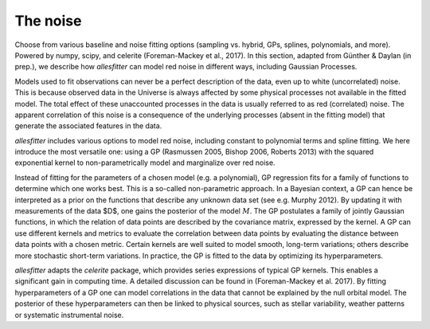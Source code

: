 =======================================
The noise
=======================================

Choose from various baseline and noise fitting options (sampling vs. hybrid, GPs, splines, polynomials, and more). Powered by numpy, scipy, and celerite (Foreman-Mackey et al., 2017). In this section, adapted from Günther & Daylan (in prep.), we describe how *allesfitter* can model red noise in different ways, including Gaussian Processes. 

Models used to fit observations can never be a perfect description of the data, even up to white (uncorrelated) noise. This is because observed data in the Universe is always affected by some physical processes not available in the fitted model. The total effect of these unaccounted processes in the data is usually referred to as red (correlated) noise. The apparent correlation of this noise is a consequence of the underlying processes (absent in the fitting model) that generate the associated features in the data.

*allesfitter* includes various options to model red noise, including constant to polynomial terms and spline fitting. We here introduce the most versatile one: using a GP (Rasmussen 2005, Bishop 2006, Roberts 2013) with the squared exponential kernel to non-parametrically model and marginalize over red noise.

Instead of fitting for the parameters of a chosen model (e.g. a polynomial), GP regression fits for a family of functions to determine which one works best.
This is a so-called non-parametric approach.  
In a Bayesian context, a GP can hence be interpreted as a prior on the functions that describe any unknown data set (see e.g. Murphy 2012). By updating it with measurements of the data $D$, one gains the posterior of the model :math:`M`. The GP postulates a family of jointly Gaussian functions, in which the relation of data points are described by the covariance matrix, expressed by the kernel.
A GP can use different kernels and metrics to evaluate the correlation between data points by evaluating the distance between data points with a chosen metric. Certain kernels are well suited to model smooth, long-term variations; others describe more stochastic short-term variations. In practice, the GP is fitted to the data by optimizing its hyperparameters. 

*allesfitter* adapts the *celerite* package, which provides series expressions of typical GP kernels. This enables a significant gain in computing time. A detailed discussion can be found in (Foreman-Mackey et al. 2017).
By fitting hyperparameters of a GP one can model correlations in the data that cannot be explained by the null orbital model. The posterior of these hyperparameters can then be linked to physical sources, such as stellar variability, weather patterns or systematic instrumental noise.

